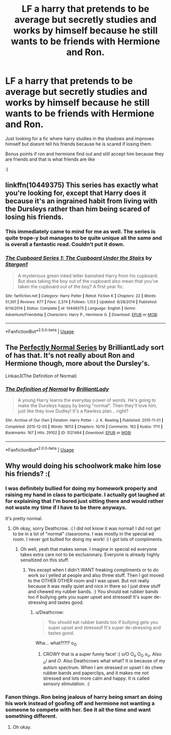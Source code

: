 #+TITLE: LF a harry that pretends to be average but secretly studies and works by himself because he still wants to be friends with Hermione and Ron.

* LF a harry that pretends to be average but secretly studies and works by himself because he still wants to be friends with Hermione and Ron.
:PROPERTIES:
:Author: ChoccyNut
:Score: 25
:DateUnix: 1547605660.0
:DateShort: 2019-Jan-16
:FlairText: Request
:END:
Just looking for a fic where harry studies in the shadows and improves himself but doesnt tell his friends because he is scared if losing them.

Bonus points if ron and hermione find out and still accept him because they are friends and that is what friends are like

:)


** linkffn(10449375) This series has exactly what you're looking for, except that Harry does it because it's an ingrained habit from living with the Dursleys rather than him being scared of losing his friends.
:PROPERTIES:
:Author: 420SwagBro
:Score: 15
:DateUnix: 1547606841.0
:DateShort: 2019-Jan-16
:END:

*** This immediately came to mind for me as well. The series is quite trope-y but manages to be quite unique all the same and is overall a fantastic read. Couldn't put it down.
:PROPERTIES:
:Author: kiwicifer
:Score: 9
:DateUnix: 1547619208.0
:DateShort: 2019-Jan-16
:END:


*** [[https://www.fanfiction.net/s/10449375/1/][*/The Cupboard Series 1: The Cupboard Under the Stairs/*]] by [[https://www.fanfiction.net/u/5643202/Stargon1][/Stargon1/]]

#+begin_quote
  A mysterious green inked letter banished Harry from his cupboard. But does taking the boy out of the cupboard also mean that you've taken the cupboard out of the boy? A first year fic.
#+end_quote

^{/Site/:} ^{fanfiction.net} ^{*|*} ^{/Category/:} ^{Harry} ^{Potter} ^{*|*} ^{/Rated/:} ^{Fiction} ^{K} ^{*|*} ^{/Chapters/:} ^{22} ^{*|*} ^{/Words/:} ^{51,301} ^{*|*} ^{/Reviews/:} ^{677} ^{*|*} ^{/Favs/:} ^{2,374} ^{*|*} ^{/Follows/:} ^{1,103} ^{*|*} ^{/Updated/:} ^{8/28/2014} ^{*|*} ^{/Published/:} ^{6/14/2014} ^{*|*} ^{/Status/:} ^{Complete} ^{*|*} ^{/id/:} ^{10449375} ^{*|*} ^{/Language/:} ^{English} ^{*|*} ^{/Genre/:} ^{Adventure/Friendship} ^{*|*} ^{/Characters/:} ^{Harry} ^{P.,} ^{Hermione} ^{G.} ^{*|*} ^{/Download/:} ^{[[http://www.ff2ebook.com/old/ffn-bot/index.php?id=10449375&source=ff&filetype=epub][EPUB]]} ^{or} ^{[[http://www.ff2ebook.com/old/ffn-bot/index.php?id=10449375&source=ff&filetype=mobi][MOBI]]}

--------------

*FanfictionBot*^{2.0.0-beta} | [[https://github.com/tusing/reddit-ffn-bot/wiki/Usage][Usage]]
:PROPERTIES:
:Author: FanfictionBot
:Score: 5
:DateUnix: 1547608585.0
:DateShort: 2019-Jan-16
:END:


** The [[https://archiveofourown.org/series/346100][Perfectly Normal Series]] by BrilliantLady sort of has that. It's not really about Ron and Hermione though, more about the Dursley's.

Linkao3(The Definition of Normal)
:PROPERTIES:
:Author: Amarantexx
:Score: 2
:DateUnix: 1547670670.0
:DateShort: 2019-Jan-17
:END:

*** [[https://archiveofourown.org/works/5121464][*/The Definition of Normal/*]] by [[https://www.archiveofourown.org/users/BrilliantLady/pseuds/BrilliantLady][/BrilliantLady/]]

#+begin_quote
  A young Harry learns the everyday power of words. He's going to make the Dursleys happy by being "normal". Then they'll love him, just like they love Dudley! It's a flawless plan... right?
#+end_quote

^{/Site/:} ^{Archive} ^{of} ^{Our} ^{Own} ^{*|*} ^{/Fandom/:} ^{Harry} ^{Potter} ^{-} ^{J.} ^{K.} ^{Rowling} ^{*|*} ^{/Published/:} ^{2015-11-01} ^{*|*} ^{/Completed/:} ^{2015-12-03} ^{*|*} ^{/Words/:} ^{18113} ^{*|*} ^{/Chapters/:} ^{10/10} ^{*|*} ^{/Comments/:} ^{162} ^{*|*} ^{/Kudos/:} ^{1711} ^{*|*} ^{/Bookmarks/:} ^{167} ^{*|*} ^{/Hits/:} ^{29102} ^{*|*} ^{/ID/:} ^{5121464} ^{*|*} ^{/Download/:} ^{[[https://archiveofourown.org/downloads/Br/BrilliantLady/5121464/The%20Definition%20of%20Normal.epub?updated_at=1488603933][EPUB]]} ^{or} ^{[[https://archiveofourown.org/downloads/Br/BrilliantLady/5121464/The%20Definition%20of%20Normal.mobi?updated_at=1488603933][MOBI]]}

--------------

*FanfictionBot*^{2.0.0-beta} | [[https://github.com/tusing/reddit-ffn-bot/wiki/Usage][Usage]]
:PROPERTIES:
:Author: FanfictionBot
:Score: 1
:DateUnix: 1547670683.0
:DateShort: 2019-Jan-17
:END:


** Why would doing his schoolwork make him lose his friends? :(
:PROPERTIES:
:Score: 5
:DateUnix: 1547606773.0
:DateShort: 2019-Jan-16
:END:

*** I was definitely bullied for doing my homework properly and raising my hand in class to participate. I actually got laughed at for explaining that I'm bored just sitting there and would rather not waste my time if I have to be there anyways.

It's pretty normal.
:PROPERTIES:
:Author: Deathcrow
:Score: 5
:DateUnix: 1547637512.0
:DateShort: 2019-Jan-16
:END:

**** Oh okay, sorry Deathcrow. :( I did not know it was normal! I did not get to be in a lot of "normal" classrooms. I was mostly in the special ed room. I never got bullied for doing my work! :) I got lots of compliments.
:PROPERTIES:
:Score: 2
:DateUnix: 1547638599.0
:DateShort: 2019-Jan-16
:END:

***** Oh well, yeah that makes sense. I imagine in special ed everyone takes extra care not to be exclusionary. Everyone is already highly sensitized on this stuff.
:PROPERTIES:
:Author: Deathcrow
:Score: 6
:DateUnix: 1547638983.0
:DateShort: 2019-Jan-16
:END:

****** Yes except when I didn't WANT freaking compliments or to do work so I yelled at people and also threw stuff. Then I got moved to the OTHER OTHER room and I was upset. But not really because it was really quiet and nice in there so I just drew stuff and chewed my rubber bands. :) You should eat rubber bands too if bullying gets you super upset and stressed! It's super de-stressing and tastes good.
:PROPERTIES:
:Score: 2
:DateUnix: 1547639545.0
:DateShort: 2019-Jan-16
:END:

******* u/Deathcrow:
#+begin_quote
  You should eat rubber bands too if bullying gets you super upset and stressed! It's super de-stressing and tastes good.
#+end_quote

Wha... what?!?!? o_O
:PROPERTIES:
:Author: Deathcrow
:Score: 5
:DateUnix: 1547639699.0
:DateShort: 2019-Jan-16
:END:

******** CROWY that is a super funny face! :) o/O O_o O_O o_o. Also _o/ and /O/. Also Deathcrows what what? It is because of my autism spectrum. When I am stressed or upset I do chew rubber bands and paperclips, and it makes me not stressed and lots more calm and happy. It is called sensory stimulation. :)
:PROPERTIES:
:Score: 2
:DateUnix: 1547639911.0
:DateShort: 2019-Jan-16
:END:


*** Fanon things. Ron being jealous of harry being smart an doing his work instead of goofing off and hermione not wanting a someone to compete with her. See it all the time and want something different.
:PROPERTIES:
:Author: ChoccyNut
:Score: 19
:DateUnix: 1547606832.0
:DateShort: 2019-Jan-16
:END:

**** Oh okay.
:PROPERTIES:
:Score: 8
:DateUnix: 1547606860.0
:DateShort: 2019-Jan-16
:END:
